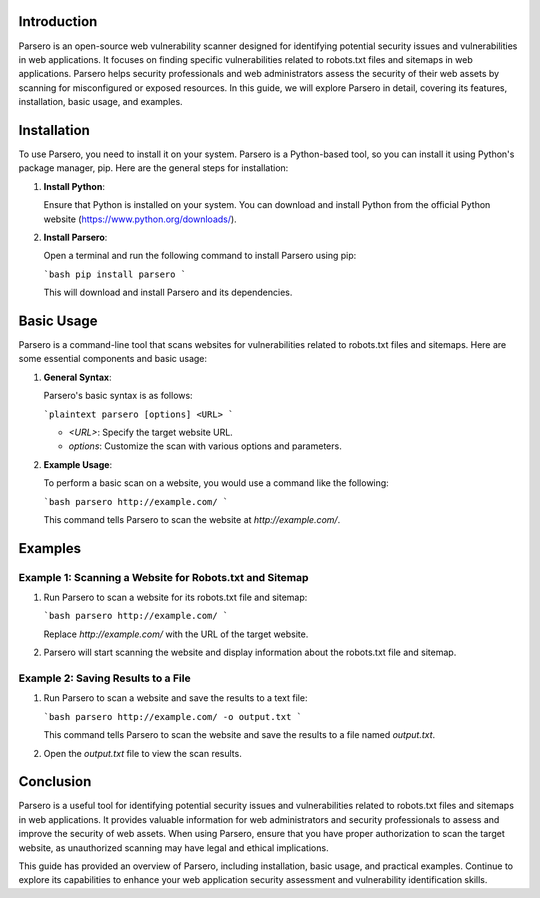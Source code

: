 .. title:: A Comprehensive Guide to Parsero

Introduction
============

Parsero is an open-source web vulnerability scanner designed for identifying potential security issues and vulnerabilities in web applications. It focuses on finding specific vulnerabilities related to robots.txt files and sitemaps in web applications. Parsero helps security professionals and web administrators assess the security of their web assets by scanning for misconfigured or exposed resources. In this guide, we will explore Parsero in detail, covering its features, installation, basic usage, and examples.

Installation
============

To use Parsero, you need to install it on your system. Parsero is a Python-based tool, so you can install it using Python's package manager, pip. Here are the general steps for installation:

1. **Install Python**:

   Ensure that Python is installed on your system. You can download and install Python from the official Python website (https://www.python.org/downloads/).

2. **Install Parsero**:

   Open a terminal and run the following command to install Parsero using pip:

   ```bash
   pip install parsero
   ```

   This will download and install Parsero and its dependencies.

Basic Usage
===========

Parsero is a command-line tool that scans websites for vulnerabilities related to robots.txt files and sitemaps. Here are some essential components and basic usage:

1. **General Syntax**:

   Parsero's basic syntax is as follows:

   ```plaintext
   parsero [options] <URL>
   ```

   - `<URL>`: Specify the target website URL.
   - `options`: Customize the scan with various options and parameters.

2. **Example Usage**:

   To perform a basic scan on a website, you would use a command like the following:

   ```bash
   parsero http://example.com/
   ```

   This command tells Parsero to scan the website at `http://example.com/`.

Examples
========

Example 1: Scanning a Website for Robots.txt and Sitemap
---------------------------------------------------------

1. Run Parsero to scan a website for its robots.txt file and sitemap:

   ```bash
   parsero http://example.com/
   ```

   Replace `http://example.com/` with the URL of the target website.

2. Parsero will start scanning the website and display information about the robots.txt file and sitemap.

Example 2: Saving Results to a File
-------------------------------------

1. Run Parsero to scan a website and save the results to a text file:

   ```bash
   parsero http://example.com/ -o output.txt
   ```

   This command tells Parsero to scan the website and save the results to a file named `output.txt`.

2. Open the `output.txt` file to view the scan results.

Conclusion
==========

Parsero is a useful tool for identifying potential security issues and vulnerabilities related to robots.txt files and sitemaps in web applications. It provides valuable information for web administrators and security professionals to assess and improve the security of web assets. When using Parsero, ensure that you have proper authorization to scan the target website, as unauthorized scanning may have legal and ethical implications.

This guide has provided an overview of Parsero, including installation, basic usage, and practical examples. Continue to explore its capabilities to enhance your web application security assessment and vulnerability identification skills.